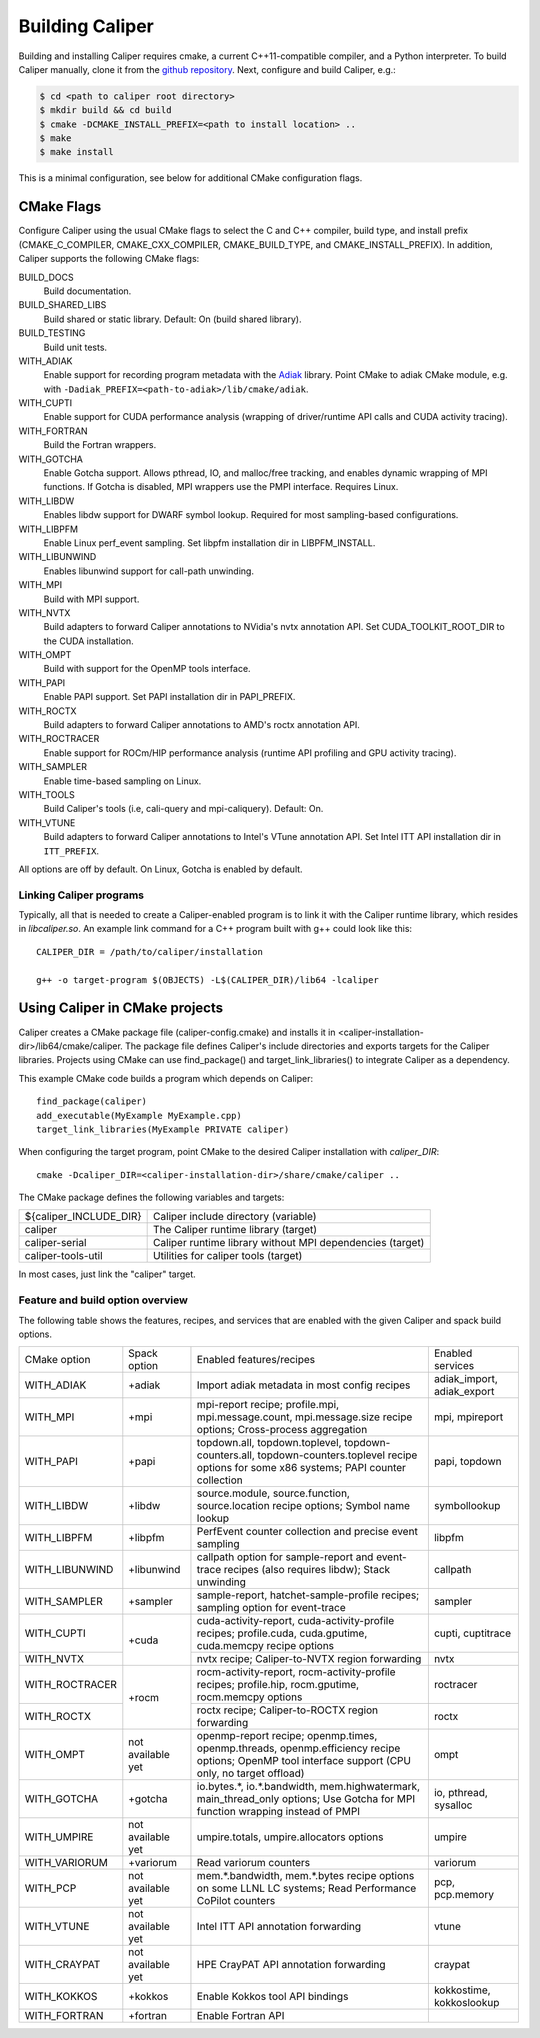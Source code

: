 Building Caliper
================================

Building and installing Caliper requires cmake, a current C++11-compatible
compiler, and a Python interpreter. To build Caliper manually, clone it from the
`github repository <https://github.com/LLNL/Caliper>`_.
Next, configure and build Caliper, e.g.:

.. code-block:: sh

     $ cd <path to caliper root directory>
     $ mkdir build && cd build
     $ cmake -DCMAKE_INSTALL_PREFIX=<path to install location> ..
     $ make
     $ make install

This is a minimal configuration, see below for additional CMake configuration flags.

CMake Flags
................................

Configure Caliper using the usual CMake flags to select the C and C++ compiler,
build type, and install prefix (CMAKE_C_COMPILER, CMAKE_CXX_COMPILER,
CMAKE_BUILD_TYPE, and CMAKE_INSTALL_PREFIX).
In addition, Caliper supports the following CMake flags:

BUILD_DOCS
  Build documentation.

BUILD_SHARED_LIBS
  Build shared or static library. Default: On (build shared library).

BUILD_TESTING
  Build unit tests.

WITH_ADIAK
  Enable support for recording program metadata with the
  `Adiak <https://github.com/LLNL/Adiak>`_ library. Point CMake to adiak CMake
  module, e.g. with ``-Dadiak_PREFIX=<path-to-adiak>/lib/cmake/adiak``.

WITH_CUPTI
  Enable support for CUDA performance analysis (wrapping of driver/runtime API
  calls and CUDA activity tracing).

WITH_FORTRAN
  Build the Fortran wrappers.

WITH_GOTCHA
  Enable Gotcha support. Allows pthread, IO, and malloc/free tracking, and
  enables dynamic wrapping of MPI functions.
  If Gotcha is disabled, MPI wrappers use the PMPI interface.
  Requires Linux.

WITH_LIBDW
  Enables libdw support for DWARF symbol lookup. Required for most
  sampling-based configurations.

WITH_LIBPFM
  Enable Linux perf_event sampling. Set libpfm installation dir
  in LIBPFM_INSTALL.

WITH_LIBUNWIND
  Enables libunwind support for call-path unwinding.

WITH_MPI
  Build with MPI support.

WITH_NVTX
  Build adapters to forward Caliper annotations to NVidia's nvtx annotation API.
  Set CUDA_TOOLKIT_ROOT_DIR to the CUDA installation.

WITH_OMPT
  Build with support for the OpenMP tools interface.

WITH_PAPI
  Enable PAPI support. Set PAPI installation dir in PAPI_PREFIX.

WITH_ROCTX
  Build adapters to forward Caliper annotations to AMD's roctx annotation API.

WITH_ROCTRACER
  Enable support for ROCm/HIP performance analysis (runtime API profiling and
  GPU activity tracing).

WITH_SAMPLER
  Enable time-based sampling on Linux.

WITH_TOOLS
  Build Caliper's tools (i.e, cali-query and mpi-caliquery). Default: On.

WITH_VTUNE
  Build adapters to forward Caliper annotations to Intel's VTune annotation API.
  Set Intel ITT API installation dir in ``ITT_PREFIX``.

All options are off by default. On Linux, Gotcha is enabled by default.

Linking Caliper programs
--------------------------------

Typically, all that is needed to create a Caliper-enabled program is
to link it with the Caliper runtime library, which resides in
`libcaliper.so`. An example link command for a C++ program built
with g++ could look like this: ::

  CALIPER_DIR = /path/to/caliper/installation

  g++ -o target-program $(OBJECTS) -L$(CALIPER_DIR)/lib64 -lcaliper

Using Caliper in CMake projects
................................

Caliper creates a CMake package file (caliper-config.cmake) and
installs it in <caliper-installation-dir>/lib64/cmake/caliper. The
package file defines Caliper's include directories and exports targets
for the Caliper libraries. Projects using CMake can use find_package()
and target_link_libraries() to integrate Caliper as a dependency.

This example CMake code builds a program which depends on Caliper: ::

  find_package(caliper)
  add_executable(MyExample MyExample.cpp)
  target_link_libraries(MyExample PRIVATE caliper)

When configuring the target program, point CMake to the desired
Caliper installation with `caliper_DIR`: ::

  cmake -Dcaliper_DIR=<caliper-installation-dir>/share/cmake/caliper ..

The CMake package defines the following variables and targets:

+----------------------------+------------------------------------------+
| ${caliper_INCLUDE_DIR}     | Caliper include directory (variable)     |
+----------------------------+------------------------------------------+
| caliper                    | The Caliper runtime library (target)     |
+----------------------------+------------------------------------------+
| caliper-serial             | Caliper runtime library without MPI      |
|                            | dependencies (target)                    |
+----------------------------+------------------------------------------+
| caliper-tools-util         | Utilities for caliper tools (target)     |
+----------------------------+------------------------------------------+

In most cases, just link the "caliper" target.

Feature and build option overview
---------------------------------

The following table shows the features, recipes, and services that are enabled
with the given Caliper and spack build options.

+----------------+---------------+---------------------------+--------------------+
| CMake option   | Spack option  | Enabled features/recipes  | Enabled services   |
+----------------+---------------+---------------------------+--------------------+
| WITH_ADIAK     | +adiak        | Import adiak metadata in  | adiak_import,      |
|                |               | most config recipes       | adiak_export       |
+----------------+---------------+---------------------------+--------------------+
| WITH_MPI       | +mpi          | mpi-report recipe;        | mpi, mpireport     |
|                |               | profile.mpi,              |                    |
|                |               | mpi.message.count,        |                    |
|                |               | mpi.message.size          |                    |
|                |               | recipe options;           |                    |
|                |               | Cross-process aggregation |                    |
+----------------+---------------+---------------------------+--------------------+
| WITH_PAPI      | +papi         | topdown.all,              | papi, topdown      |
|                |               | topdown.toplevel,         |                    |
|                |               | topdown-counters.all,     |                    |
|                |               | topdown-counters.toplevel |                    |
|                |               | recipe options for some   |                    |
|                |               | x86 systems;              |                    |
|                |               | PAPI counter collection   |                    |
+----------------+---------------+---------------------------+--------------------+
| WITH_LIBDW     | +libdw        | source.module,            | symbollookup       |
|                |               | source.function,          |                    |
|                |               | source.location recipe    |                    |
|                |               | options;                  |                    |
|                |               | Symbol name lookup        |                    |
+----------------+---------------+---------------------------+--------------------+
| WITH_LIBPFM    | +libpfm       | PerfEvent counter         | libpfm             |
|                |               | collection and precise    |                    |
|                |               | event sampling            |                    |
+----------------+---------------+---------------------------+--------------------+
| WITH_LIBUNWIND | +libunwind    | callpath option for       | callpath           |
|                |               | sample-report and         |                    |
|                |               | event-trace recipes (also |                    |
|                |               | requires libdw);          |                    |
|                |               | Stack unwinding           |                    |
+----------------+---------------+---------------------------+--------------------+
| WITH_SAMPLER   | +sampler      | sample-report,            | sampler            |
|                |               | hatchet-sample-profile    |                    |
|                |               | recipes; sampling option  |                    |
|                |               | for event-trace           |                    |
+----------------+---------------+---------------------------+--------------------+
| WITH_CUPTI     | +cuda         | cuda-activity-report,     | cupti, cuptitrace  |
|                |               | cuda-activity-profile     |                    |
|                |               | recipes; profile.cuda,    |                    |
|                |               | cuda.gputime,             |                    |
|                |               | cuda.memcpy recipe        |                    |
|                |               | options                   |                    |
+----------------+               +---------------------------+--------------------+
| WITH_NVTX      |               | nvtx recipe;              | nvtx               |
|                |               | Caliper-to-NVTX region    |                    |
|                |               | forwarding                |                    |
+----------------+---------------+---------------------------+--------------------+
| WITH_ROCTRACER | +rocm         | rocm-activity-report,     | roctracer          |
|                |               | rocm-activity-profile     |                    |
|                |               | recipes; profile.hip,     |                    |
|                |               | rocm.gputime,             |                    |
|                |               | rocm.memcpy options       |                    |
+----------------+               +---------------------------+--------------------+
| WITH_ROCTX     |               | roctx recipe;             | roctx              |
|                |               | Caliper-to-ROCTX region   |                    |
|                |               | forwarding                |                    |
+----------------+---------------+---------------------------+--------------------+
| WITH_OMPT      | not available | openmp-report recipe;     | ompt               |
|                | yet           | openmp.times,             |                    |
|                |               | openmp.threads,           |                    |
|                |               | openmp.efficiency recipe  |                    |
|                |               | options;                  |                    |
|                |               | OpenMP tool interface     |                    |
|                |               | support (CPU only, no     |                    |
|                |               | target offload)           |                    |
+----------------+---------------+---------------------------+--------------------+
| WITH_GOTCHA    | +gotcha       | io.bytes.*,               | io, pthread,       |
|                |               | io.*.bandwidth,           | sysalloc           |
|                |               | mem.highwatermark,        |                    |
|                |               | main_thread_only options; |                    |
|                |               | Use Gotcha                |                    |
|                |               | for MPI function wrapping |                    |
|                |               | instead of PMPI           |                    |
+----------------+---------------+---------------------------+--------------------+
| WITH_UMPIRE    | not available | umpire.totals,            | umpire             |
|                | yet           | umpire.allocators options |                    |
+----------------+---------------+---------------------------+--------------------+
| WITH_VARIORUM  | +variorum     | Read variorum counters    | variorum           |
+----------------+---------------+---------------------------+--------------------+
| WITH_PCP       | not available | mem.*.bandwidth,          | pcp, pcp.memory    |
|                | yet           | mem.*.bytes recipe        |                    |
|                |               | options on some LLNL LC   |                    |
|                |               | systems;                  |                    |
|                |               | Read Performance CoPilot  |                    |
|                |               | counters                  |                    |
+----------------+---------------+---------------------------+--------------------+
| WITH_VTUNE     | not available | Intel ITT API annotation  | vtune              |
|                | yet           | forwarding                |                    |
+----------------+---------------+---------------------------+--------------------+
| WITH_CRAYPAT   | not available | HPE CrayPAT API           | craypat            |
|                | yet           | annotation forwarding     |                    |
+----------------+---------------+---------------------------+--------------------+
| WITH_KOKKOS    | +kokkos       | Enable Kokkos tool API    | kokkostime,        |
|                |               | bindings                  | kokkoslookup       |
+----------------+---------------+---------------------------+--------------------+
| WITH_FORTRAN   | +fortran      | Enable Fortran API        |                    |
+----------------+---------------+---------------------------+--------------------+
